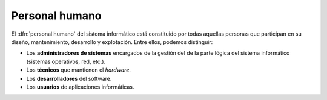 Personal humano
***************
El :dfn:`personal humano` del sistema informático está constituido por todas
aquellas personas que participan en su diseño, mantenimiento, desarrollo y
explotación. Entre ellos, podemos distinguir:

- Los **administradores de sistemas** encargados de la gestión del de la parte
  lógica del sistema informático (sistemas operativos, red, etc.).
- Los **técnicos** que mantienen el *hardware*.
- Los **desarrolladores** del software.
- Los **usuarios** de aplicaciones informáticas.
